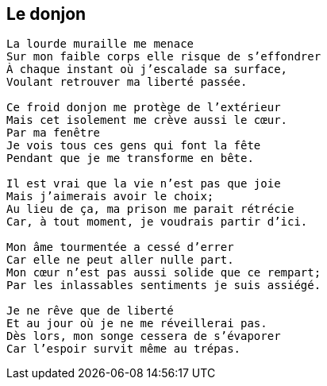 == Le donjon

[verse]
____
La lourde muraille me menace
Sur mon faible corps elle risque de s'effondrer
À chaque instant où j'escalade sa surface,
Voulant retrouver ma liberté passée.

Ce froid donjon me protège de l'extérieur
Mais cet isolement me crève aussi le cœur.
Par ma fenêtre
Je vois tous ces gens qui font la fête
Pendant que je me transforme en bête.

Il est vrai que la vie n'est pas que joie
Mais j'aimerais avoir le choix;
Au lieu de ça, ma prison me parait rétrécie
Car, à tout moment, je voudrais partir d'ici.

Mon âme tourmentée a cessé d'errer
Car elle ne peut aller nulle part.
Mon cœur n'est pas aussi solide que ce rempart;
Par les inlassables sentiments je suis assiégé.

Je ne rêve que de liberté
Et au jour où je ne me réveillerai pas.
Dès lors, mon songe cessera de s'évaporer
Car l'espoir survit même au trépas.
____
